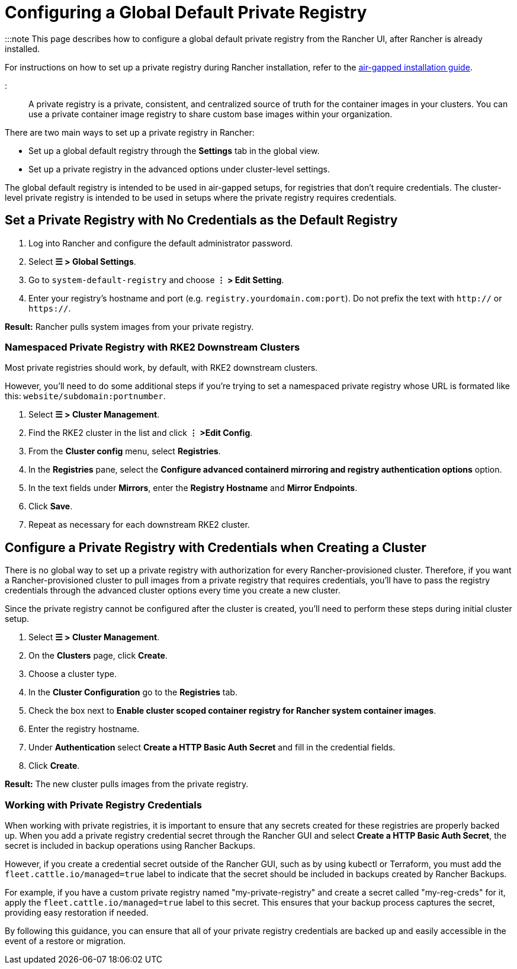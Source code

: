 = Configuring a Global Default Private Registry

+++<head>++++++<link rel="canonical" href="https://ranchermanager.docs.rancher.com/how-to-guides/new-user-guides/authentication-permissions-and-global-configuration/global-default-private-registry">++++++</link>++++++</head>+++

:::note
This page describes how to configure a global default private registry from the Rancher UI, after Rancher is already installed.

For instructions on how to set up a private registry during Rancher installation, refer to the xref:../../../getting-started/installation-and-upgrade/other-installation-methods/air-gapped-helm-cli-install/air-gapped-helm-cli-install.adoc[air-gapped installation guide].

:::

A private registry is a private, consistent, and centralized source of truth for the container images in your clusters. You can use a private container image registry to share custom base images within your organization.

There are two main ways to set up a private registry in Rancher:

* Set up a global default registry through the *Settings* tab in the global view.
* Set up a private registry in the advanced options under cluster-level settings.

The global default registry is intended to be used in air-gapped setups, for registries that don't require credentials. The cluster-level private registry is intended to be used in setups where the private registry requires credentials.

== Set a Private Registry with No Credentials as the Default Registry

. Log into Rancher and configure the default administrator password.
. Select *☰ > Global Settings*.
. Go to `system-default-registry` and choose *⋮ > Edit Setting*.
. Enter your registry's hostname and port (e.g. `registry.yourdomain.com:port`). Do not prefix the text with `http://` or `https://`.

*Result:* Rancher pulls system images from your private registry.

=== Namespaced Private Registry with RKE2 Downstream Clusters

Most private registries should work, by default, with RKE2 downstream clusters.

However, you'll need to do some additional steps if you're trying to set a namespaced private registry whose URL is formated like this: `website/subdomain:portnumber`.

. Select *☰ > Cluster Management*.
. Find the RKE2 cluster in the list and click *⋮ >Edit Config*.
. From the *Cluster config* menu, select *Registries*.
. In the *Registries* pane, select the *Configure advanced containerd mirroring and registry authentication options* option.
. In the text fields under *Mirrors*, enter the *Registry Hostname* and *Mirror Endpoints*.
. Click *Save*.
. Repeat as necessary for each downstream RKE2 cluster.

== Configure a Private Registry with Credentials when Creating a Cluster

There is no global way to set up a private registry with authorization for every Rancher-provisioned cluster. Therefore, if you want a Rancher-provisioned cluster to pull images from a private registry that requires credentials, you'll have to pass the registry credentials through the advanced cluster options every time you create a new cluster.

Since the private registry cannot be configured after the cluster is created, you'll need to perform these steps during initial cluster setup.

. Select *☰ > Cluster Management*.
. On the *Clusters* page, click *Create*.
. Choose a cluster type.
. In the *Cluster Configuration* go to the *Registries* tab.
. Check the box next to *Enable cluster scoped container registry for Rancher system container images*.
. Enter the registry hostname.
. Under *Authentication* select *Create a HTTP Basic Auth Secret* and fill in the credential fields.
. Click *Create*.

*Result:* The new cluster pulls images from the private registry.

=== Working with Private Registry Credentials

When working with private registries, it is important to ensure that any secrets created for these registries are properly backed up. When you add a private registry credential secret through the Rancher GUI and select *Create a HTTP Basic Auth Secret*, the secret is included in backup operations using Rancher Backups.

However, if you create a credential secret outside of the Rancher GUI, such as by using kubectl or Terraform, you must add the `fleet.cattle.io/managed=true` label to indicate that the secret should be included in backups created by Rancher Backups.

For example, if you have a custom private registry named "my-private-registry" and create a secret called "my-reg-creds" for it, apply the `fleet.cattle.io/managed=true` label to this secret. This ensures that your backup process captures the secret, providing easy restoration if needed.

By following this guidance, you can ensure that all of your private registry credentials are backed up and easily accessible in the event of a restore or migration.
